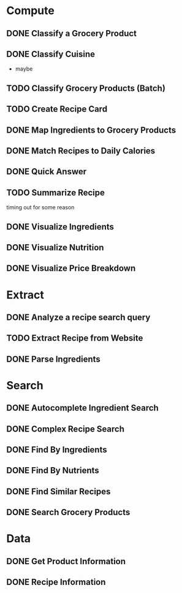 * Compute
** DONE Classify a Grocery Product
** DONE Classify Cuisine
   * maybe
** TODO Classify Grocery Products (Batch)
** TODO Create Recipe Card
** DONE Map Ingredients to Grocery Products
** DONE Match Recipes to Daily Calories
** DONE Quick Answer
** TODO Summarize Recipe
   timing out for some reason
** DONE Visualize Ingredients
** DONE Visualize Nutrition
** DONE Visualize Price Breakdown
* Extract
** DONE Analyze a recipe search query
** TODO Extract Recipe from Website
** DONE Parse Ingredients
* Search
** DONE Autocomplete Ingredient Search
** DONE Complex Recipe Search
** DONE Find By Ingredients
** DONE Find By Nutrients
** DONE Find Similar Recipes
** DONE Search Grocery Products
* Data
** DONE Get Product Information
** DONE Recipe Information
